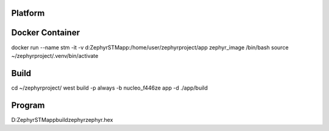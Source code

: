 Platform
********************

Docker Container
********************
docker run --name stm -it -v d:\Zephyr\STM\app\:/home/user/zephyrproject/app zephyr_image /bin/bash
source ~/zephyrproject/.venv/bin/activate

Build
********************
cd ~/zephyrproject/
west build -p always -b nucleo_f446ze app -d ./app/build

Program
********************
D:\Zephyr\STM\app\build\zephyr\zephyr.hex

